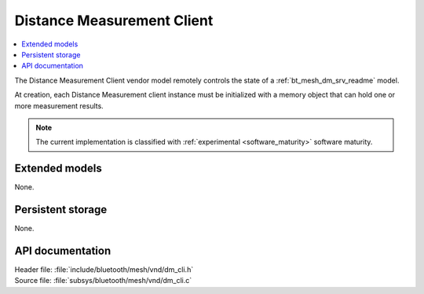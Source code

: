 .. _bt_mesh_dm_cli_readme:

Distance Measurement Client
###########################

.. contents::
   :local:
   :depth: 2

The Distance Measurement Client vendor model remotely controls the state of a :ref:`bt_mesh_dm_srv_readme` model.

At creation, each Distance Measurement client instance must be initialized with a memory object that can hold one or more measurement results.

.. note::
   The current implementation is classified with :ref:`experimental <software_maturity>` software maturity.

Extended models
***************

None.

Persistent storage
******************

None.

API documentation
*****************

| Header file: :file:`include/bluetooth/mesh/vnd/dm_cli.h`
| Source file: :file:`subsys/bluetooth/mesh/vnd/dm_cli.c`

.. doxygengroup:: bt_mesh_dm_cli
   :project: nrf
   :members:
